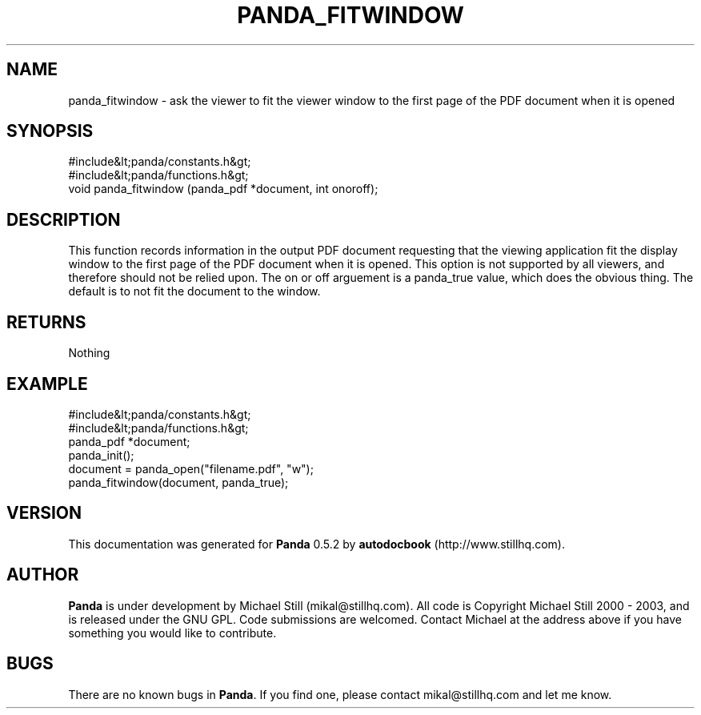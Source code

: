 .\" This manpage has been automatically generated by docbook2man 
.\" from a DocBook document.  This tool can be found at:
.\" <http://shell.ipoline.com/~elmert/comp/docbook2X/> 
.\" Please send any bug reports, improvements, comments, patches, 
.\" etc. to Steve Cheng <steve@ggi-project.org>.
.TH "PANDA_FITWINDOW" "3" "18 May 2003" "" ""

.SH NAME
panda_fitwindow \- ask the viewer to fit the viewer window to the first page of the PDF document when it is opened
.SH SYNOPSIS

.nf
 #include&lt;panda/constants.h&gt;
 #include&lt;panda/functions.h&gt;
 void panda_fitwindow (panda_pdf *document, int onoroff);
.fi
.SH "DESCRIPTION"
.PP
This function records information in the output PDF document requesting that the viewing application fit the display window to the first page of the PDF document when it is opened. This option is not supported by all viewers, and therefore should not be relied upon. The on or off arguement is a panda_true value, which does the obvious thing. The default is to not fit the document to the window.
.SH "RETURNS"
.PP
Nothing
.SH "EXAMPLE"

.nf
 #include&lt;panda/constants.h&gt;
 #include&lt;panda/functions.h&gt;
 panda_pdf *document;
 panda_init();
 document = panda_open("filename.pdf", "w");
 panda_fitwindow(document, panda_true);
.fi
.SH "VERSION"
.PP
This documentation was generated for \fBPanda\fR 0.5.2 by \fBautodocbook\fR (http://www.stillhq.com).
.SH "AUTHOR"
.PP
\fBPanda\fR is under development by Michael Still (mikal@stillhq.com). All code is Copyright Michael Still 2000 - 2003,  and is released under the GNU GPL. Code submissions are welcomed. Contact Michael at the address above if you have something you would like to contribute.
.SH "BUGS"
.PP
There  are no known bugs in \fBPanda\fR. If you find one, please contact mikal@stillhq.com and let me know.
